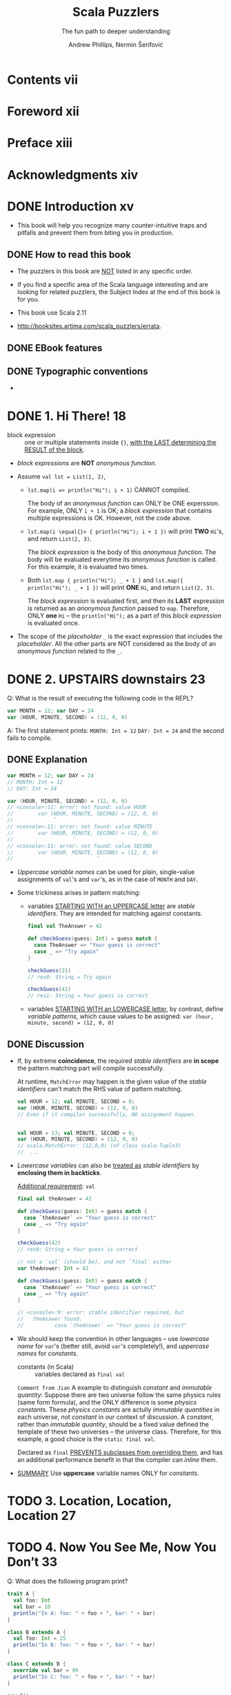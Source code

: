 #+TITLE: Scala Puzzlers
#+SUBTITLE: The fun path to deeper understanding
#+VERSION: 2014
#+AUTHOR: Andrew Phillips, Nermin Šerifović
#+STARTUP: entitiespretty

* Table of Contents                                      :TOC_4_org:noexport:
- [[Contents vii][Contents vii]]
- [[Foreword xii][Foreword xii]]
- [[Preface xiii][Preface xiii]]
- [[Acknowledgments xiv][Acknowledgments xiv]]
- [[Introduction xv][Introduction xv]]
  - [[How to read this book][How to read this book]]
  - [[EBook features][EBook features]]
  - [[Typographic conventions][Typographic conventions]]
- [[1. Hi There! 18][1. Hi There! 18]]
- [[2. UPSTAIRS downstairs 23][2. UPSTAIRS downstairs 23]]
  - [[Explanation][Explanation]]
  - [[Discussion][Discussion]]
- [[3. Location, Location, Location 27][3. Location, Location, Location 27]]
- [[4. Now You See Me, Now You Don’t 33][4. Now You See Me, Now You Don’t 33]]
- [[5. The Missing List 41][5. The Missing List 41]]
    - [[Explanation][Explanation]]
    - [[Discussion][Discussion]]
- [[6. Arg Arrgh! 45][6. Arg Arrgh! 45]]
- [[7. Caught Up in Closures 50][7. Caught Up in Closures 50]]
- [[8. Map Comprehension 55][8. Map Comprehension 55]]
- [[9. Init You, Init Me 59][9. Init You, Init Me 59]]
- [[10. A Case of Equality 67][10. A Case of Equality 67]]
- [[11. If at First You Don’t Succeed... 74][11. If at First You Don’t Succeed... 74]]
- [[12. To Map, or Not to Map 78][12. To Map, or Not to Map 78]]
- [[13. Self: See Self 83][13. Self: See Self 83]]
- [[14. Return to Me! 87][14. Return to Me! 87]]
- [[15. Count Me Now, Count Me Later 93][15. Count Me Now, Count Me Later 93]]
- [[16. One Bound, Two to Go 100][16. One Bound, Two to Go 100]]
- [[17. Implicitly Surprising 106][17. Implicitly Surprising 106]]
- [[18. Information Overload 112][18. Information Overload 112]]
- [[19. What’s in a Name? 118][19. What’s in a Name? 118]]
- [[20. Irregular Expressions 123][20. Irregular Expressions 123]]
- [[21. I Can Has Padding? 127][21. I Can Has Padding? 127]]
- [[22. Cast Away 132][22. Cast Away 132]]
- [[23. Adaptive Reasoning 138][23. Adaptive Reasoning 138]]
- [[24. Double Trouble 143][24. Double Trouble 143]]
- [[25. Type Extortion 148][25. Type Extortion 148]]
- [[26. Accepts Any Args 152][26. Accepts Any Args 152]]
- [[27. A Case of Strings 157][27. A Case of Strings 157]]
- [[28. Pick a Value, AnyValue! 163][28. Pick a Value, AnyValue! 163]]
- [[29. Implicit Kryptonite 169][29. Implicit Kryptonite 169]]
- [[30. Quite the Outspoken Type 176][30. Quite the Outspoken Type 176]]
- [[31. A View to a Shill 181][31. A View to a Shill 181]]
- [[32. Set the Record Straight 185][32. Set the Record Straight 185]]
- [[33. The Devil Is in the Defaults 192][33. The Devil Is in the Defaults 192]]
- [[34. The Main Thing 198][34. The Main Thing 198]]
- [[35. A Listful of Dollars 205][35. A Listful of Dollars 205]]
- [[36. Size It Up 210][36. Size It Up 210]]
- [[Bibliography 216][Bibliography 216]]
- [[About the Authors 219][About the Authors 219]]
- [[Subject Index 220][Subject Index 220]]

* Contents vii
* Foreword xii
* Preface xiii
* Acknowledgments xiv
* DONE Introduction xv
  CLOSED: [2017-09-28 Thu 22:46]
  - This book will help you recognize many counter-intuitive traps and
    pitfalls and prevent them from biting you in production.

** DONE How to read this book
   CLOSED: [2017-09-28 Thu 22:45]

   - The puzzlers in this book are _NOT_ listed in any specific order.

   - If you find a specific area of the Scala language interesting and are looking
     for related puzzlers, the Subject Index at the end of this book is for you.

   - This book use Scala 2.11

   - http://booksites.artima.com/scala_puzzlers/errata.

** DONE EBook features
   CLOSED: [2017-09-28 Thu 22:46]
** DONE Typographic conventions
   CLOSED: [2017-09-28 Thu 22:46]

   - 

* DONE 1. Hi There! 18
  CLOSED: [2018-02-08 Thu 23:18]
  - block expression :: one or multiple statements inside ~{}~, _with the LAST
       determining the RESULT of the block_.

  - /block expressions/ are *NOT* /anonymous function/.

  - Assume ~val lst = List(1, 2)~,
    + ~lst.map(i => println("Hi"); i + 1)~ CANNOT compiled.

      The body of an /anonymous function/ can ONLY be ONE experssion. For
      example, ONLY ~i + 1~ is OK; a /block expression/ that contains multiple
      expressions is OK. However, not the code above.

    + ~lst.map(i \equal{}> { println("Hi"); i + 1 })~ will print *TWO* =Hi='s, and
      return ~List(2, 3)~.

      The /block expression/ is the body of this /anonymous function/.
      The body will be evaluated everytime its /anonymous function/ is called.
      For this example, it is evaluated two times.

    + Both ~lst.map { println("Hi"); _ + 1 }~ and ~lst.map({ println("Hi"); _ + 1 })~
      will print *ONE* =Hi=, and return ~List(2, 3)~.
  
      The /block expression/ is evaluated first, and then its *LAST* expression is
      returned as an /anonymous function/ passed to ~map~. Therefore, ONLY *one*
      =Hi= -- the ~println("Hi");~ as a part of this /block expression/ is
      evaluated once.

  - The scope of the /placeholder/ ~_~ is the exact expression that includes the
    /placeholder/. All the other parts are NOT considered as the body of an
    /anonymous function/ related to the ~_~.

* DONE 2. UPSTAIRS downstairs 23
  CLOSED: [2017-09-28 Thu 23:37]
  Q: What is the result of executing the following code in the REPL?
  #+BEGIN_SRC scala
    var MONTH = 12; var DAY = 24
    var (HOUR, MINUTE, SECOND) = (12, 0, 0)
  #+END_SRC

  A: The first statement prints:
     =MONTH: Int = 12=
     =DAY: Int = 24=
     and the second fails to compile.

** DONE Explanation
   CLOSED: [2017-09-28 Thu 23:05]
   #+BEGIN_SRC scala
     var MONTH = 12; var DAY = 24
     // MONTH: Int = 12
     // DAY: Int = 24

     var (HOUR, MINUTE, SECOND) = (12, 0, 0)
     // <console>:11: error: not found: value HOUR
     //        var (HOUR, MINUTE, SECOND) = (12, 0, 0)
     //             ˆ
     // <console>:11: error: not found: value MINUTE
     //        var (HOUR, MINUTE, SECOND) = (12, 0, 0)
     //                   ˆ
     // <console>:11: error: not found: value SECOND
     //        var (HOUR, MINUTE, SECOND) = (12, 0, 0)
     //                           ˆ
   #+END_SRC

   - /Uppercase variable names/ can be used for plain, single-value assignments
     of ~val~'s and ~var~'s, as in the case of ~MONTH~ and ~DAY~.

   - Some trickiness arises in pattern matching:
     + variables _STARTING WITH an UPPERCASE letter_ are /stable identifiers/.
       They are intended for matching against constants.
       #+BEGIN_SRC scala
         final val TheAnswer = 42

         def checkGuess(guess: Int) = guess match {
           case TheAnswer => "Your guess is correct"
           case _ => "Try again"
         }

         checkGuess(21)
         // res0: String = Try again

         checkGuess(42)
         // res1: String = Your guess is correct
       #+END_SRC

     + variables _STARTING WITH an LOWERCASE letter_, by contrast, define
       /variable patterns/, which cause values to be assigned:
       ~var (hour, minute, second) = (12, 0, 0)~

** DONE Discussion
   CLOSED: [2017-09-28 Thu 23:37]
   - If, by extreme *coincidence*, the required /stable identifiers/ are
     *in scope* the pattern matching part will compile successfully.

     At runtime, ~MatchError~ may happen is the given value of the /stable
     identifiers/ can't match the RHS value of pattern matching.
     
     #+BEGIN_SRC scala
       val HOUR = 12; val MINUTE, SECOND = 0;
       var (HOUR, MINUTE, SECOND) = (12, 0, 0)
       // Even if it compiles successfully, NO assignment happen.


       val HOUR = 13; val MINUTE, SECOND = 0;
       var (HOUR, MINUTE, SECOND) = (12, 0, 0)
       // scala.MatchError: (12,0,0) (of class scala.Tuple3)
       //  ...
     #+END_SRC

   - /Lowercase variables/ can also be _treated as_ /stable identifiers/ by
     *enclosing them in backticks*.

     _Additional requirement_: ~val~

     #+BEGIN_SRC scala
       final val theAnswer = 42

       def checkGuess(guess: Int) = guess match {
         case `theAnswer` => "Your guess is correct"
         case _ => "Try again"
       }

       checkGuess(42)
       // res0: String = Your guess is correct
     #+END_SRC

     #+BEGIN_SRC scala
       // not a `val` (should be), and not `final` either
       var theAnswer: Int = 42

       def checkGuess(guess: Int) = guess match {
         case `theAnswer` => "Your guess is correct"
         case _ => "Try again"
       }

       // <console>:9: error: stable identifier required, but
       //   theAnswer found.
       //          case `theAnswer` => "Your guess is correct"
     #+END_SRC

   - We should keep the convention in other languages -- use /lowercase name/
     for ~var~'s (better still, avoid ~var~'s completely!), and /uppercase names/
     for /constants/.

     + constants (in Scala) :: variables declared as ~final val~

     =Comment from Jian=
     A example to distinguish /constant/ and /immutable quantity/:
       Suppose there are two universe follow the same physics rules (same form
     formula), and the ONLY difference is some /physics constants/. These
     /physics constants/ are actully /immutable quantities/ in each universe, not
     /constant/ in our context of discussion. A /constant/, rather than
     /immutable quantity/, should be a fixed value defined the template of these
     two universes -- the universe class. Therefore, for this example, a good
     choice is the ~static final val~.

     Declared as ~final~ _PREVENTS subclasses from overriding them_, and has an
     additional performance benefit in that the compiler can /inline/ them.

   - _SUMMARY_
     Use *uppercase* variable names ONLY for /constants/.

* TODO 3. Location, Location, Location 27
* TODO 4. Now You See Me, Now You Don’t 33
  Q: What does the following program print?
  #+BEGIN_SRC scala
    trait A {
      val foo: Int
      val bar = 10
      println("In A: foo: " + foo + ", bar: " + bar)
    }

    class B extends A {
      val foo: Int = 25
      println("In B: foo: " + foo + ", bar: " + bar)
    }

    class C extends B {
      override val bar = 99
      println("In C: foo: " + foo + ", bar: " + bar)
    }

    new C()
  #+END_SRC

  A: Prints:
     In A: foo: 0, bar: 0
     In B: foo: 25, bar: 0
     In B: foo: 25, bar: 99

  - ~-Xcheckinit~ Wrap field accersors to throw an exception on uninitialized
    accesses.

* DONE 5. The Missing List 41
  CLOSED: [2017-09-28 Thu 22:38]
  Q: What does the following program print?
  #+BEGIN_SRC scala
    def sumSizes(collections: Iterable[Iterable[_]]): Int =
      collections.map(_.size).sum

    sumSizes(List(Set(1, 2), List(3, 4)))
    sumSizes(Set(List(1, 2), Set(3, 4)))
  #+END_SRC

  A: Prints:
     Int = 4
     Int = 2

*** Explanation 
    - If we create a ~sumSizes~ (with the same type signature as above) function
      in Java
      + both the result will be two 4's.

      + the intermediate result of ~collections.map(_.size)~ (in the body of
        ~sumSizes~ definition) should be ~Iterable[Int]~.

    - In Scala, the intermediate result of ~collections.map(_.size)~ (in the body
      of ~sumSizes~ definition) should be a more specific result which satisfies
      ~Iterable[Int]~.
      + For ~sumSizes(List(Set(1, 2), List(3, 4)))~, it should be ~List[Int]~.
        ~List(2, 2).sum~  is 4.

      + For ~sumSizes(Set(List(1, 2), Set(3, 4)))~, it should be ~Set[Int]~.
        ~Set(2, 2).sum~ is actually ~Set(2).sum~, which is 2.

      There is NO warning about the second, which is BAD.
      This time Java does the right thing.
      Why Scala make decision to do the calculation in this way?????? =TODO=

*** Discussion
    Solutions:
    - Convert the outer collection to a known type, e.g., using ~toSeq~:
      #+BEGIN_SRC scala
        def sumSizes(collections: Iterable[Iterable[_]]): Int =
          collections.toSeq.map(_.size).sum
      #+END_SRC

    - Even better, implement ~sumSizes~ with ~fold~ rather than ~map~, then you
      can avoid the problem and eliminate one of the iterations through the outer
      collection (use ~map~, we need ~sum~ that follows it; with ~fold~, we get
      the result directly):
      #+BEGIN_SRC scala
        def sumSizes(collections: Iterable[Iterable[_]]): Int =
          collections.foldLeft(0) {
            (sumOfSizes, collection) => sumOfSizes + collection.size
        }
      #+END_SRC

    - SUMMARY:
      Pay close attention to the possible input types to your methods that
      operate on collections.
        If you do not need to preserve the input type, consider constructing
      your own intermediate types with known characteristics.

* TODO 6. Arg Arrgh! 45
* TODO 7. Caught Up in Closures 50
* TODO 8. Map Comprehension 55
* TODO 9. Init You, Init Me 59
* TODO 10. A Case of Equality 67
* 11. If at First You Don’t Succeed... 74
* 12. To Map, or Not to Map 78
* 13. Self: See Self 83
* 14. Return to Me! 87
* 15. Count Me Now, Count Me Later 93
* 16. One Bound, Two to Go 100
* 17. Implicitly Surprising 106
* 18. Information Overload 112
* 19. What’s in a Name? 118
* 20. Irregular Expressions 123
* 21. I Can Has Padding? 127
* 22. Cast Away 132
* 23. Adaptive Reasoning 138
* 24. Double Trouble 143
* 25. Type Extortion 148
* 26. Accepts Any Args 152
* 27. A Case of Strings 157
* 28. Pick a Value, AnyValue! 163
* 29. Implicit Kryptonite 169
* 30. Quite the Outspoken Type 176
* 31. A View to a Shill 181
* 32. Set the Record Straight 185
* 33. The Devil Is in the Defaults 192
* 34. The Main Thing 198
* 35. A Listful of Dollars 205
* 36. Size It Up 210
* Bibliography 216
* About the Authors 219
* Subject Index 220
